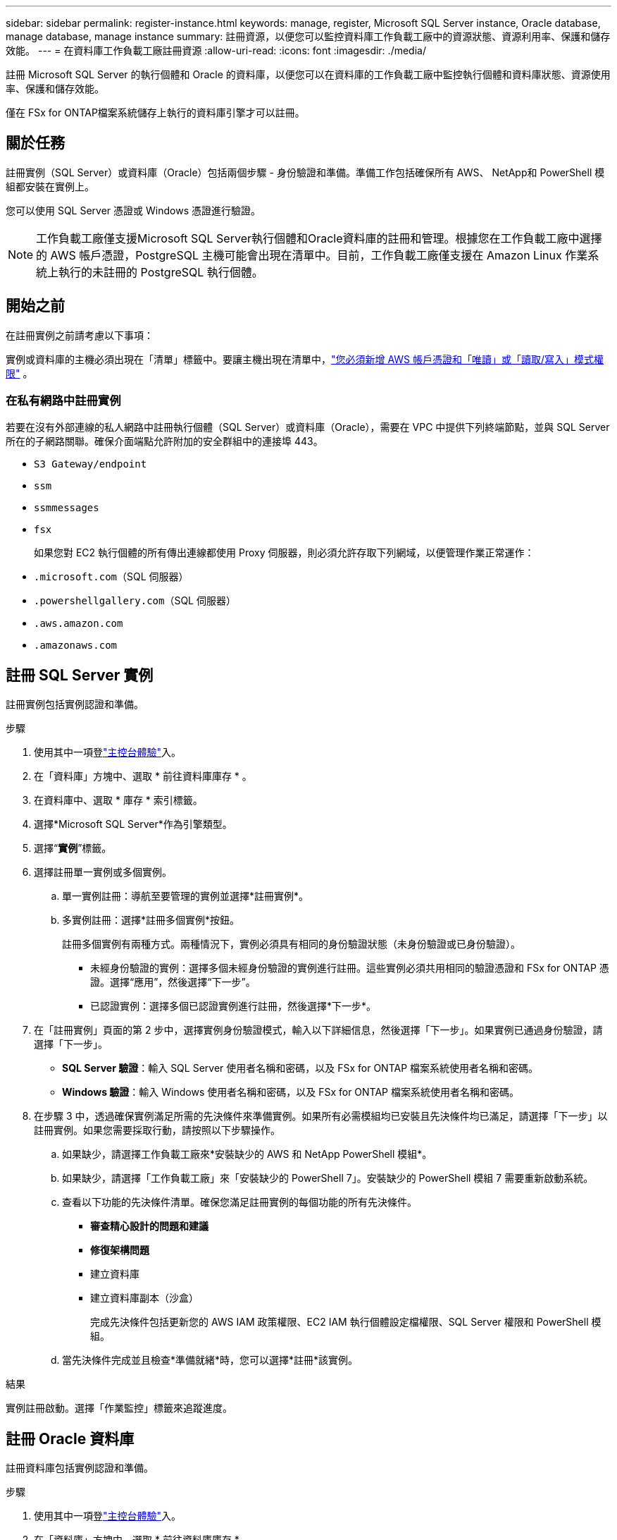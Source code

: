 ---
sidebar: sidebar 
permalink: register-instance.html 
keywords: manage, register, Microsoft SQL Server instance, Oracle database, manage database, manage instance 
summary: 註冊資源，以便您可以監控資料庫工作負載工廠中的資源狀態、資源利用率、保護和儲存效能。 
---
= 在資料庫工作負載工廠註冊資源
:allow-uri-read: 
:icons: font
:imagesdir: ./media/


[role="lead"]
註冊 Microsoft SQL Server 的執行個體和 Oracle 的資料庫，以便您可以在資料庫的工作負載工廠中監控執行個體和資料庫狀態、資源使用率、保護和儲存效能。

僅在 FSx for ONTAP檔案系統儲存上執行的資料庫引擎才可以註冊。



== 關於任務

註冊實例（SQL Server）或資料庫（Oracle）包括兩個步驟 - 身份驗證和準備。準備工作包括確保所有 AWS、 NetApp和 PowerShell 模組都安裝在實例上。

您可以使用 SQL Server 憑證或 Windows 憑證進行驗證。


NOTE: 工作負載工廠僅支援Microsoft SQL Server執行個體和Oracle資料庫的註冊和管理。根據您在工作負載工廠中選擇的 AWS 帳戶憑證，PostgreSQL 主機可能會出現在清單中。目前，工作負載工廠僅支援在 Amazon Linux 作業系統上執行的未註冊的 PostgreSQL 執行個體。



== 開始之前

在註冊實例之前請考慮以下事項：

實例或資料庫的主機必須出現在「清單」標籤中。要讓主機出現在清單中，link:https://docs.netapp.com/us-en/workload-setup-admin/add-credentials.html["您必須新增 AWS 帳戶憑證和「唯讀」或「讀取/寫入」模式權限"^] 。



=== 在私有網路中註冊實例

若要在沒有外部連線的私人網路中註冊執行個體（SQL Server）或資料庫（Oracle），需要在 VPC 中提供下列終端節點，並與 SQL Server 所在的子網路關聯。確保介面端點允許附加的安全群組中的連接埠 443。

* `S3 Gateway/endpoint`
* `ssm`
* `ssmmessages`
* `fsx`
+
如果您對 EC2 執行個體的所有傳出連線都使用 Proxy 伺服器，則必須允許存取下列網域，以便管理作業正常運作：

* ``.microsoft.com``（SQL 伺服器）
* ``.powershellgallery.com``（SQL 伺服器）
* ``.aws.amazon.com``
* ``.amazonaws.com``




== 註冊 SQL Server 實例

註冊實例包括實例認證和準備。

.步驟
. 使用其中一項登link:https://docs.netapp.com/us-en/workload-setup-admin/console-experiences.html["主控台體驗"^]入。
. 在「資料庫」方塊中、選取 * 前往資料庫庫存 * 。
. 在資料庫中、選取 * 庫存 * 索引標籤。
. 選擇*Microsoft SQL Server*作為引擎類型。
. 選擇“*實例*”標籤。
. 選擇註冊單一實例或多個實例。
+
.. 單一實例註冊：導航至要管理的實例並選擇*註冊實例*。
.. 多實例註冊：選擇*註冊多個實例*按鈕。
+
註冊多個實例有兩種方式。兩種情況下，實例必須具有相同的身份驗證狀態（未身份驗證或已身份驗證）。

+
*** 未經身份驗證的實例：選擇多個未經身份驗證的實例進行註冊。這些實例必須共用相同的驗證憑證和 FSx for ONTAP 憑證。選擇“應用”，然後選擇“下一步”。
*** 已認證實例：選擇多個已認證實例進行註冊，然後選擇*下一步*。




. 在「註冊實例」頁面的第 2 步中，選擇實例身份驗證模式，輸入以下詳細信息，然後選擇「下一步」。如果實例已通過身份驗證，請選擇「下一步」。
+
** *SQL Server 驗證*：輸入 SQL Server 使用者名稱和密碼，以及 FSx for ONTAP 檔案系統使用者名稱和密碼。
** *Windows 驗證*：輸入 Windows 使用者名稱和密碼，以及 FSx for ONTAP 檔案系統使用者名稱和密碼。


. 在步驟 3 中，透過確保實例滿足所需的先決條件來準備實例。如果所有必需模組均已安裝且先決條件均已滿足，請選擇「下一步」以註冊實例。如果您需要採取行動，請按照以下步驟操作。
+
.. 如果缺少，請選擇工作負載工廠來*安裝缺少的 AWS 和 NetApp PowerShell 模組*。
.. 如果缺少，請選擇「工作負載工廠」來「安裝缺少的 PowerShell 7」。安裝缺少的 PowerShell 模組 7 需要重新啟動系統。
.. 查看以下功能的先決條件清單。確保您滿足註冊實例的每個功能的所有先決條件。
+
*** *審查精心設計的問題和建議*
*** *修復架構問題*
*** 建立資料庫
*** 建立資料庫副本（沙盒）
+
完成先決條件包括更新您的 AWS IAM 政策權限、EC2 IAM 執行個體設定檔權限、SQL Server 權限和 PowerShell 模組。



.. 當先決條件完成並且檢查*準備就緒*時，您可以選擇*註冊*該實例。




.結果
實例註冊啟動。選擇「作業監控」標籤來追蹤進度。



== 註冊 Oracle 資料庫

註冊資料庫包括實例認證和準備。

.步驟
. 使用其中一項登link:https://docs.netapp.com/us-en/workload-setup-admin/console-experiences.html["主控台體驗"^]入。
. 在「資料庫」方塊中、選取 * 前往資料庫庫存 * 。
. 在資料庫中、選取 * 庫存 * 索引標籤。
. 在「庫存」標籤中，選擇「*Oracle*」作為資料庫引擎。
. 選擇“*資料庫*”標籤。
. 選擇註冊單一資料庫或多個資料庫。
+
.. 單一資料庫註冊：導航至要管理的資料庫並選擇*註冊資料庫*。
.. 多資料庫註冊：選擇*註冊多個資料庫*按鈕。
+
有兩個選項可用於註冊多個資料庫。在這兩種情況下，資料庫必須共用相同的身份驗證狀態（未經身份驗證或已驗證）。

+
*** 未經身份驗證的資料庫：選擇多個未經身份驗證的資料庫進行註冊。這些資料庫必須共用相同的驗證憑證和 FSx for ONTAP憑證。選擇“*應用*”，然後選擇“*下一步*”。
*** 已驗證的資料庫：選擇多個已驗證的資料庫進行註冊，然後選擇*下一步*。




. 在註冊資料庫頁面的第 2 步中，選擇資料庫身份驗證模式，輸入以下詳細信息，然後選擇*下一步*。如果資料庫已經過身份驗證，請選擇「下一步」。
+
** *Oracle 使用者驗證*：輸入 Oracle 使用者名稱和密碼，以及 FSx for ONTAP檔案系統使用者名稱和密碼。
** *Oracle ASM 使用者驗證*：可選。如果 Oracle 資料庫使用自動儲存管理 (ASM)，請輸入 Oracle ASM（網格）使用者名稱和密碼。


. 在步驟 3 中，準備資料庫，確保資料庫符合所需的先決條件。如果安裝了所有必要的模組並且滿足先決條件，請選擇「下一步」來註冊資料庫。如果您需要採取行動，請按照以下步驟操作。
+
.. 查看以下功能的先決條件清單。必須滿足單一功能的所有先決條件才能註冊資料庫。
+
*** *審查精心設計的問題和建議*


.. 完成以下先決條件：
+
*** *AWS IAM 政策權限*：在 AWS 控制台中複製和更新 AWS 權限。
*** *EC2 IAM 執行個體設定檔權限*：在 AWS 控制台中複製並更新 Amazon EC2 執行個體上的 EC2 IAM 執行個體設定檔權限。
*** *部署模組*：如果需要，請選擇安裝依賴模組，包括 AWS 命令​​列介面 (AWS CLI)、jq（命令列 JSON 處理器）和 Python 3.12（如果尚未安裝 3.6 或更高版本）。工作負載工廠會在註冊過程中自動安裝這些模組。
*** *Oracle 使用者權限*：如果需要，更新 Oracle 使用者的權限。


.. 當先決條件完成並且檢查*準備就緒*時，您可以選擇*註冊*資料庫。




.結果
資料庫註冊啟動。選擇「作業監控」標籤來追蹤進度。

.下一步
資源註冊後，您可以執行以下操作。

* 從清單中查看資料庫
* link:create-database.html["建立資料庫"]
* link:create-sandbox-clone.html["建立資料庫克隆（沙盒）"]
* link:optimize-configurations.html["實施結構良好的資料庫配置"]

